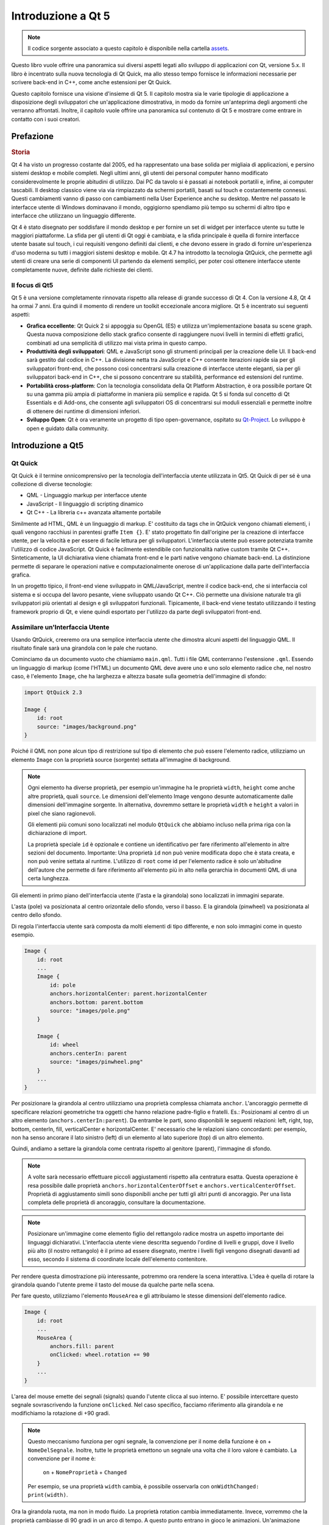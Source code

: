 ===============
Introduzione a Qt 5
===============

.. sectionauthor:: `jryannel <https://github.com/jryannel>`_, `marco-piccolino <https://github.com/marco-piccolino>`_

.. issues:: ch01

.. note::

    Il codice sorgente associato a questo capitolo è disponibile nella cartella `assets <../../assets>`_.

Questo libro vuole offrire una panoramica sui diversi aspetti legati allo sviluppo di applicazioni con Qt, versione 5.x. Il libro è incentrato sulla nuova tecnologia di Qt Quick, ma allo stesso tempo fornisce le informazioni necessarie per scrivere back-end in C++, come anche estensioni per Qt Quick.

Questo capitolo fornisce una visione d'insieme di Qt 5. Il capitolo mostra sia le varie tipologie di applicazione a disposizione degli sviluppatori che un'applicazione dimostrativa, in modo da fornire un'anteprima degli argomenti che verranno affrontati. Inoltre, il capitolo vuole offrire una panoramica sul contenuto di Qt 5 e mostrare come entrare in contatto con i suoi creatori.


Prefazione
=======

.. rubric:: Storia

Qt 4 ha visto un progresso costante dal 2005, ed ha rappresentato una base solida per migliaia di applicazioni, e persino sistemi desktop e mobile completi. Negli ultimi anni, gli utenti dei personal computer hanno modificato considerevolmente le proprie abitudini di utilizzo. Dai PC da tavolo si è passati ai notebook portatili e, infine, ai computer tascabili. Il desktop classico viene via via rimpiazzato da schermi portatili, basati sul touch e costantemente connessi. Questi cambiamenti vanno di passo con cambiamenti nella User Experience anche su desktop. Mentre nel passato le interfacce utente di Windows dominavano il mondo, oggigiorno spendiamo più tempo su schermi di altro tipo e interfacce che utilizzano un linguaggio differente.

Qt 4 è stato disegnato per soddisfare il mondo desktop e per fornire un set di widget per interfacce utente su tutte le maggiori piattaforme. La sfida per gli utenti di Qt oggi è cambiata, e la sfida principale è quella di fornire interfacce utente basate sul touch, i cui requisiti vengono definiti dai clienti, e che devono essere in grado di fornire un'esperienza d'uso moderna su tutti i maggiori sistemi desktop e mobile. Qt 4.7 ha introdotto la tecnologia QtQuick, che permette agli utenti di creare una serie di componenti UI partendo da elementi semplici, per poter così ottenere interfacce utente completamente nuove, definite dalle richieste dei clienti.

Il focus di Qt5
-----------

Qt 5 è una versione completamente rinnovata rispetto alla release di grande successo di Qt 4. Con la versione 4.8, Qt 4 ha ormai 7 anni. Era quindi il momento di rendere un toolkit eccezionale ancora migliore. Qt 5 è incentrato sui seguenti aspetti:

* **Grafica eccellente**: Qt Quick 2 si appoggia su OpenGL (ES) e utilizza un'implementazione basata su scene graph. Questa nuova composizione dello stack grafico consente di raggiungere nuovi livelli in termini di effetti grafici, combinati ad una semplicità di utilizzo mai vista prima in questo campo.

* **Produttività degli sviluppatori**: QML e JavaScript sono gli strumenti principali per la creazione delle UI. Il back-end sarà gestito dal codice in C++. La divisione netta tra JavaScript e C++  consente iterazioni rapide sia per gli sviluppatori front-end, che possono così concentrarsi sulla creazione di interfacce utente eleganti, sia per gli sviluppatori back-end in C++, che si possono concentrare su stabilità, performance ed estensioni del runtime.

* **Portabilità cross-platform**: Con la tecnologia consolidata della Qt Platform Abstraction, è ora possibile portare Qt su una gamma più ampia di piattaforme in maniera più semplice e rapida. Qt 5 si fonda sul concetto di Qt Essentials e di Add-ons, che consente agli sviluppatori OS di concentrarsi sui moduli essenziali e permette inoltre di ottenere dei runtime di dimensioni inferiori.

* **Sviluppo Open**: Qt è ora veramente un progetto di tipo open-governance, ospitato su `Qt-Project <http://qt-project.org>`_. Lo sviluppo è open e guidato dalla community.



Introduzione a Qt5
===========


Qt Quick
-------

Qt Quick è il termine onnicomprensivo per la tecnologia dell'interfaccia utente utilizzata in Qt5. Qt Quick di per sé è una collezione di diverse tecnologie:

* QML - Linguaggio markup per interfacce utente
* JavaScript - Il linguaggio di scripting dinamico
* Qt C++ - La libreria c++ avanzata altamente portabile

.. image:: ../../en/ch01/assets/qt5_overview.png


Similmente ad HTML, QML è un linguaggio di markup. E' costituito da tags che in QtQuick vengono chiamati elementi, i quali vengono racchiusi in parentesi graffe ``Item {}``. E' stato progettato fin dall'origine per la creazione di interfacce utente, per la velocità e per essere di facile lettura per gli sviluppatori. L'interfaccia utente può essere potenziata tramite l'utilizzo di codice JavaScript. Qt Quick è facilmente estendibile con funzionalità native custom tramite Qt C++. Sinteticamente, la UI dichiarativa viene chiamata front-end e le parti native vengono chiamate back-end. La distinzione permette di separare le operazioni native e computazionalmente onerose di un'applicazione dalla parte dell'interfaccia grafica.

In un progetto tipico, il front-end viene sviluppato in QML/JavaScript, mentre il codice back-end, che si interfaccia col sistema e si occupa del lavoro pesante, viene sviluppato usando Qt C++. Ciò permette una divisione naturale tra gli sviluppatori più orientati al design e gli sviluppatori funzionali. Tipicamente, il back-end viene testato utilizzando il testing framework proprio di Qt, e viene quindi esportato per l'utilizzo da parte degli sviluppatori front-end.


Assimilare un'Interfaccia Utente
--------------------------

Usando QtQuick, creeremo ora una semplice interfaccia utente che dimostra alcuni aspetti del linguaggio QML. Il risultato finale sarà una girandola con le pale che ruotano.


.. image:: ../../en/ch01/assets/scene.png
    :scale: 50%


Cominciamo da un documento vuoto che chiamiamo ``main.qml``. Tutti i file QML conterranno l'estensione ``.qml``. Essendo un linguaggio di markup (come l'HTML) un documento QML deve avere uno e uno solo elemento radice che, nel nostro caso, è l'elemento ``Image``, che ha larghezza e altezza basate sulla geometria dell'immagine di sfondo:

.. code-block:: qml

    import QtQuick 2.3

    Image {
        id: root
        source: "images/background.png"
    }

Poiché il QML non pone alcun tipo di restrizione sul tipo di elemento che può essere l'elemento radice, utilizziamo un elemento ``Image`` con la proprietà source (sorgente) settata all'immagine di background.


.. image:: ../../en/ch01/src/showcase/images/background.png


.. note::

    Ogni elemento ha diverse proprietà, per esempio un'immagine ha le proprietà ``width``, ``height`` come anche altre proprietà, quali ``source``.  Le dimensioni dell'elemento Image vengono desunte automaticamente dalle dimensioni dell'immagine sorgente. In alternativa, dovremmo settare le proprietà ``width`` e ``height`` a valori in pixel che siano ragionevoli.

    Gli elementi più comuni sono localizzati nel modulo ``QtQuick`` che abbiamo incluso nella prima riga con la dichiarazione di import.

    La proprietà speciale ``id`` è opzionale e contiene un identificativo per fare riferimento all'elemento in altre sezioni del documento. Importante: Una proprietà ``id`` non può venire modificata dopo che è stata creata, e non può venire settata al runtime. L'utilizzo di ``root`` come id per l'elemento radice è solo un'abitudine dell'autore che permette di fare riferimento all'elemento più in alto nella gerarchia in documenti QML di una certa lunghezza.

Gli elementi in primo piano dell'interfaccia utente (l'asta e la girandola) sono localizzati in immagini separate.

.. image:: ../../en/ch01/src/showcase/images/pole.png
.. image:: ../../en/ch01/src/showcase/images/pinwheel.png

L'asta (pole) va posizionata al centro orizontale dello sfondo, verso il basso. E la girandola (pinwheel) va posizionata al centro dello sfondo.

Di regola l'interfaccia utente sarà composta da molti elementi di tipo differente, e non solo immagini come in questo esempio.


.. code-block:: qml

  Image {
      id: root
      ...
      Image {
          id: pole
          anchors.horizontalCenter: parent.horizontalCenter
          anchors.bottom: parent.bottom
          source: "images/pole.png"
      }

      Image {
          id: wheel
          anchors.centerIn: parent
          source: "images/pinwheel.png"
      }
      ...
  }



Per posizionare la girandola al centro utilizziamo una proprietà complessa chiamata ``anchor``. L'ancoraggio permette di specificare relazioni geometriche tra oggetti che hanno relazione padre-figlio e fratelli. Es.: Posizionami al centro di un altro elemento (``anchors.centerIn:parent``). Da entrambe le parti, sono disponibili le seguenti relazioni: left, right, top, bottom, centerIn, fill, verticalCenter e horizontalCenter. E' necessario che le relazioni siano concordanti: per esempio, non ha senso ancorare il lato sinistro (left) di un elemento al lato superiore (top) di un altro elemento.

Quindi, andiamo a settare la girandola come centrata rispetto al genitore (parent), l'immagine di sfondo.

.. note::

    A volte sarà necessario effettuare piccoli aggiustamenti rispetto alla centratura esatta. Questa operazione è resa possibile dalle proprietà ``anchors.horizontalCenterOffset`` e ``anchors.verticalCenterOffset``. Proprietà di aggiustamento simili sono disponibili anche per tutti gli altri punti di ancoraggio. Per una lista completa delle proprietà di ancoraggio, consultare la documentazione.

.. note::

    Posizionare un'immagine come elemento figlio del rettangolo radice mostra un aspetto importante dei linguaggi dichiarativi. L'interfaccia utente viene descritta seguendo l'ordine di livelli e gruppi, dove il livello più alto (il nostro rettangolo) è il primo ad essere disegnato, mentre i livelli figli vengono disegnati davanti ad esso, secondo il sistema di coordinate locale dell'elemento contenitore.

Per rendere questa dimostrazione più interessante, potremmo ora rendere la scena interattiva. L'idea è quella di rotare la girandola quando l'utente preme il tasto del mouse da qualche parte nella scena.


Per fare questo, utilizziamo l'elemento ``MouseArea`` e gli attribuiamo le stesse dimensioni dell'elemento radice.

.. code-block:: qml

    Image {
        id: root
        ...
        MouseArea {
            anchors.fill: parent
            onClicked: wheel.rotation += 90
        }
        ...
    }

L'area del mouse emette dei segnali (signals) quando l'utente clicca al suo interno. E' possibile intercettare questo segnale sovrascrivendo la funzione ``onClicked``. Nel caso specifico, facciamo riferimento alla girandola e ne modifichiamo la rotazione di +90 gradi.

.. note::

    Questo meccanismo funziona per ogni segnale, la convenzione per il nome della funzione è ``on`` + ``NomeDelSegnale``. Inoltre, tutte le proprietà emettono un segnale una volta che il loro valore è cambiato. La convenzione per il nome è:

        ``on`` + ``NomeProprietà`` + ``Changed``

    Per esempio, se una proprietà ``width`` cambia, è possibile osservarla con ``onWidthChanged: print(width)``.

Ora la girandola ruota, ma non in modo fluido. La proprietà rotation cambia immediatamente. Invece, vorremmo che la proprietà cambiasse di 90 gradi in un arco di tempo. A questo punto entrano in gioco le animazioni. Un'animazione definisce come il cambio di una proprietà debba essere distribuito lungo un periodo di tempo. Per abilitare questo comportamento, utilizziamo un tipo di animazione chiamato property behavior. Il ``Behaviour`` (comportamento) specifica un'animazione per una certa proprietà che si applica ad ogni cambiamento di quella proprietà. In breve, ogni volta che la proprietà cambia, l'animazione viene lanciata. Questo è solo uno dei tanti modi che esistono per dichiarare un'animazione in QML.

.. code-block:: qml

    Image {
        id: root
        Image {
            id: wheel
            Behavior on rotation {
                NumberAnimation {
                    duration: 250
                }
            }
        }
    }

Ora, ogniqualvolta la proprietà rotation della girandola cambia, essa verrà animata utilizzando una ``NumberAnimation`` della durata di 250 ms. Ovvero, ogni rotazione di 90 gradi impiegherà 250 ms.

.. image:: ../../en/ch01/assets/scene2.png
    :scale: 50%

.. note:: In realtà, la girandola non apparirà sfocata. Lo sfocamento serve solo ad indicare la rotazione. Tuttavia, nella cartella degli assets è presente una girandola sfocata. Forse vuoi provare ad utilizzarla.


Ora la girandola ha già un aspetto molto migliore. Spero che questo esempio ti abbia dato una prima impressione di come funzioni la programmazione in Qt Quick.

Gli ingredienti di Qt
===========

Qt 5 consiste di una grande quantità di moduli. Generalmente, un modulo è una libreria che può essere utilizzata dallo sviluppatore. Alcuni moduli sono obbligatori per ogni piattaforma che supporta Qt. Tali moduli formano un insieme chiamato *Qt Essentials Modules*. Molti moduli sono opzionali e formano i *Qt Add-On Modules*. E' probabile che la maggior parte degli sviluppatori non abbia bisogno di tali moduli, ma conoscerli è buona cosa in quanto essi forniscono soluzioni egregie a problemi ricorrenti.

I moduli Qt
---------

I Qt Essentials modules sono obbligatori per ogni piattaforma che supporta Qt. Essi forniscono le basi per sviluppare un'applicazione Qt 5 moderna utilizzando Qt Quick 2.

.. rubric:: Core-Essential Modules

Il set minimo di moduli Qt 5 per iniziare la programmazione in QML.

.. list-table::
    :widths: 20 80
    :header-rows: 1

    *   - Modulo
        - Descrizione
    *   - Qt Core
        - Le classi fondamentali non grafiche utilizzate dagli altri moduli
    *   - Qt GUI
        - Classi base per componenti di interfaccia grafica utente (GUI). Include OpenGL.
    *   - Qt Multimedia
        - Classi per funzionalità audio, video, radio e camera.
    *   - Qt Network
        - Classi che rendono la programmazione di rete più semplice e portabile.
    *   - Qt QML
        - Classi per i linguaggi QML e JavaScript.
    *   - Qt Quick
        - Framework dichiarativo per la costruzione di applicazioni altamente dinamiche con interfacce utente personalizzate.
    *   - Qt SQL
        - Classi per l'integrazione di database utilizzando SQL.
    *   - Qt Test
        - Classi per lo unit testing di applicazioni e librerie Qt.
    *   - Qt WebKit
        - Classi per un'implementazione basata su WebKit2 ed una nuova API in QML. Vedi anche Qt WebKit Widgets nei moduli add-on.
    *   - Qt WebKit Widgets
        - Classi di Qt 4 basate su WebKit1 e QWidget.
    *   - Qt Widgets
        - Classi per estendere Qt GUI con widget C++.


.. digraph:: essentials

    QtGui -> QtCore
    QtNetwork ->QtCore
    QtMultimedia ->QtGui
    QtQml -> QtCore
    QtQuick -> QtQml
    QtSql -> QtCore


.. rubric:: Moduli Addon Qt

Oltre ai moduli essenziali, Qt offre agli sviluppatori software moduli addizionali che non fanno parte della distribuzione. Ecco un breve elenco di moduli addizionali disponibili.

* Qt 3D - Una serie di API che rendono la programmazione grafica 3D semplice e dichiarativa.
* Qt Bluetooth - API in C++ e QML per piattaforme che utilizzano la tecnologia wireless Bluetooth.
* Qt Contacts - API in C++ e QML per accedere alle rubriche e ai database dei contatti.
* Qt Location - Mette a disposizione posizionamento, mappe, navigazione e ricerca dei luoghi tramite interfacce QML e C++. back-end NMEA per il posizionamento
* Qt Organizer - API in C++ e QML per accedere agli eventi dell'agenda (memo, eventi, etc.).
* Qt Publish and Subscribe.
* Qt Sensors - Accesso ai sensori tramite interfacce QML e C++.
* Qt Service Framework -  Permette alle applicazioni di leggere, sfogliare e sottoscrivere notifiche di cambiamento.
* Qt System Info - Per accedere alle informazioni e capacità del sistema.
* Qt Versit - Supporto per i formati vCard e iCalendar.
* Qt Wayland - Solo per Linux. Include l'API Qt Compositor (server), e il plugin per piattaforme Wayland (clients).
* Qt Feedback - Riscontro tattile e audio alle azioni degli utenti.
* Qt JSON DB - Un sistema di immagazzinamento dati non basato su SQL.

.. note::

    Poiché questi moduli non fanno parte della distribuzione, il loro stato varia, a seconda di quanti contributori siano attivi e di quanto vengano testati.

Piattaforme Supportate
-------------------

Qt supporta numerose piattaforme. Tutte le maggiori piattaforme sia desktop che embedded sono supportate. Tramite la Qt Application Abstraction, oggi risulta più semplice portare Qt sulla tua piattaforma, se necessario.

Testare Qt 5 su una piattaforma è dispendioso in termini di tempo. Un sottoinsieme delle piattaforme è stato selezionato dal qt-project per costituire il gruppo delle piattaforme di riferimento. Queste piattaforme vengono testate approfonditamente per assicurarne la qualità. Ma attenzione: non esiste codice completamente privo di errori.




Il Qt Project
==========

Dalla `wiki del qt-project <http://wiki.qt-project.org>`_:

"Il Qt Project è una comunità meritocratica e basata sul consenso interessata a Qt. Anyone who shares that interest can join the community, participate in its decision making processes, and contribute to Qt’s development."

Il Qt-Project è un'organizzazione che porta avanti lo sviluppo della parte open-source di Qt. Costituisce la base a cui altri utenti possono contribuire. Il contributore maggiore è DIGIA, che detiene anche i diritti commerciali di Qt.

Qt ha un lato open-source e un lato commerciale. Il lato commerciale è riservato a quelle aziende che non soddisfano le licenze di tipo open-source. Senza l'aspetto commerciale, queste aziende non sarebbero in grado di usare Qt, e DIGIA non sarebbe in grado di contribuire con così tanto codice al Qt-Project.

Ci sono molte aziende in tutto il modo che sussistono grazie alle consulenze e allo sviluppo di prodotti con Qt sule varie piattaforme. Ci sono molti progetti e sviluppatori open-source che si affidano a Qt come libreria principale per lo sviluppo. E' bello far parte di questa comunità molto attiva e lavorare con tool e librerie eccezionali. Questo ti rende una persona migliore? Forse :-)

**Contribuisci qui: http://wiki.qt-project.org**
